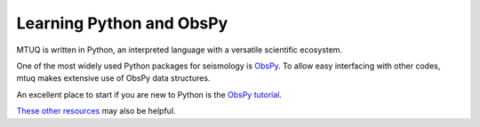 Learning Python and ObsPy
=========================

MTUQ is written in Python, an interpreted language with a versatile scientific ecosystem.  

One of the most widely used Python packages for seismology is `ObsPy <https://github.com/obspy/obspy/wiki>`_.  To allow easy interfacing with other codes, mtuq makes extensive use of ObsPy data structures.  

An excellent place to start if you are new to Python is the `ObsPy tutorial <http://docs.obspy.org/tutorial/index.html>`_.

`These other resources <https://wiki.python.org/moin/BeginnersGuide/Programmers>`_ may also be helpful.

